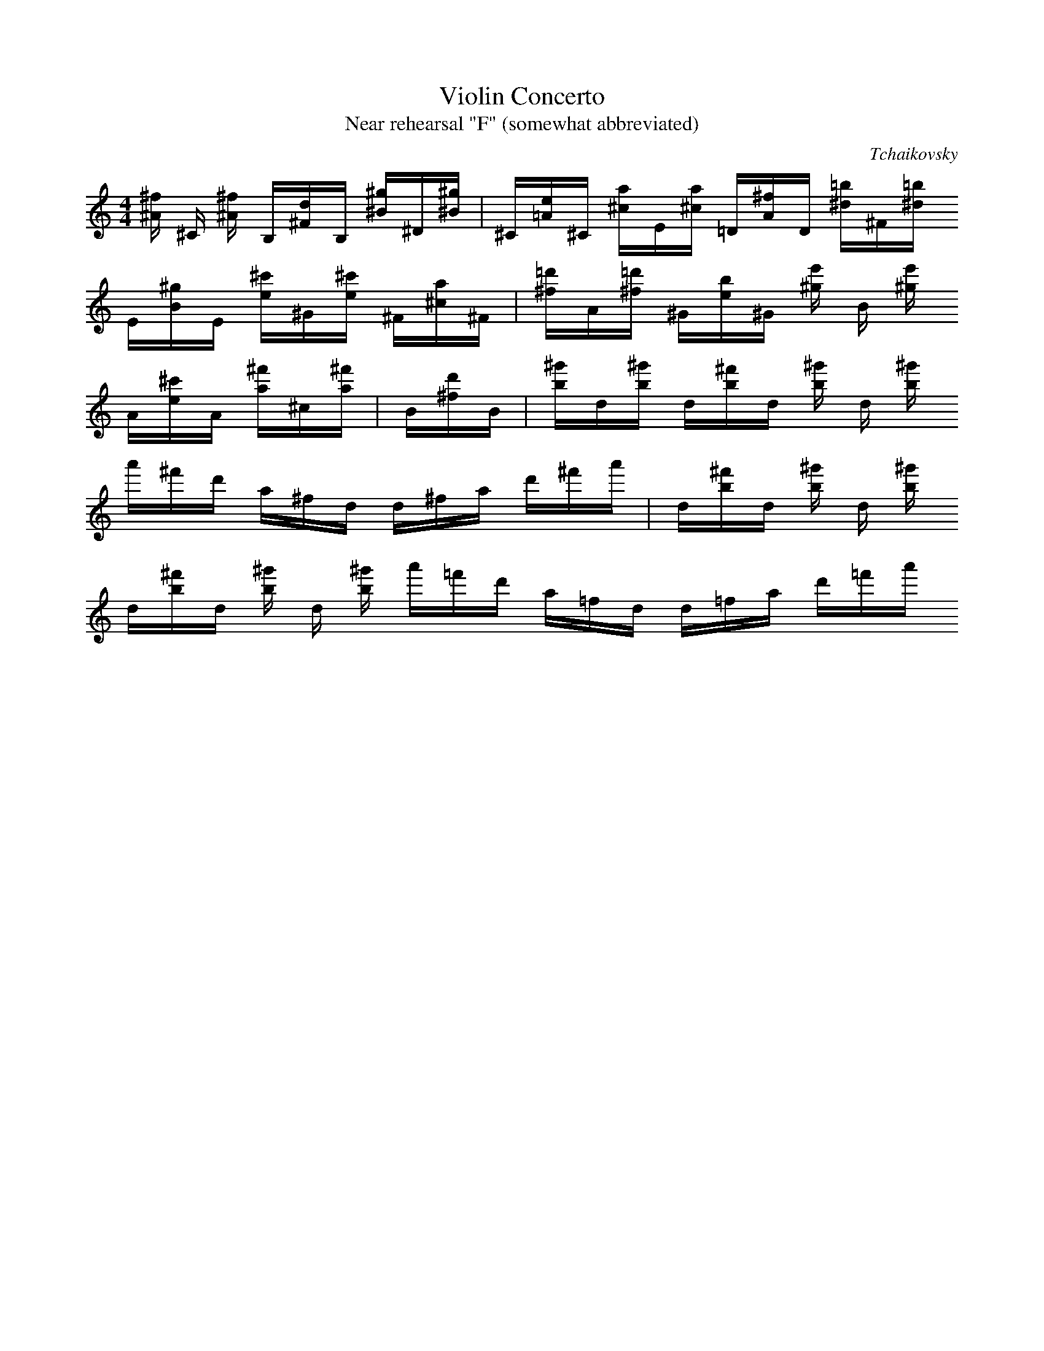 X:1
T:Violin Concerto
T:Near rehearsal "F" (somewhat abbreviated)
C:Tchaikovsky
K:C
M:4/4
L:1/16
[^A^f] ^C [^A^f] B,[^Fd]B, [^B^g]^D[^B^g] | ^C[=Ae]^C [^ca]E[^ca] =D[A^f]D [^d=b]^F[^d=b] 
E[B^g]E [^c'e]^G[^c'e] ^F[^ca]^F |  [^f=d']A[^f=d'] ^G[eb]^G [^ge'] B [^ge'] 
A[e^c']A [a^f']^c[a^f'] | B[^fd']B | [b^g']d[b^g'] d[b^f']d [b^g'] d [b^g'] 
a'^f'd' a^fd d^fa d'^f'a' |  d[b^f']d [b^g'] d [b^g'] 
d[b^f']d [b^g'] d [b^g']  a'=f'd' a=fd d=fa d'=f'a'